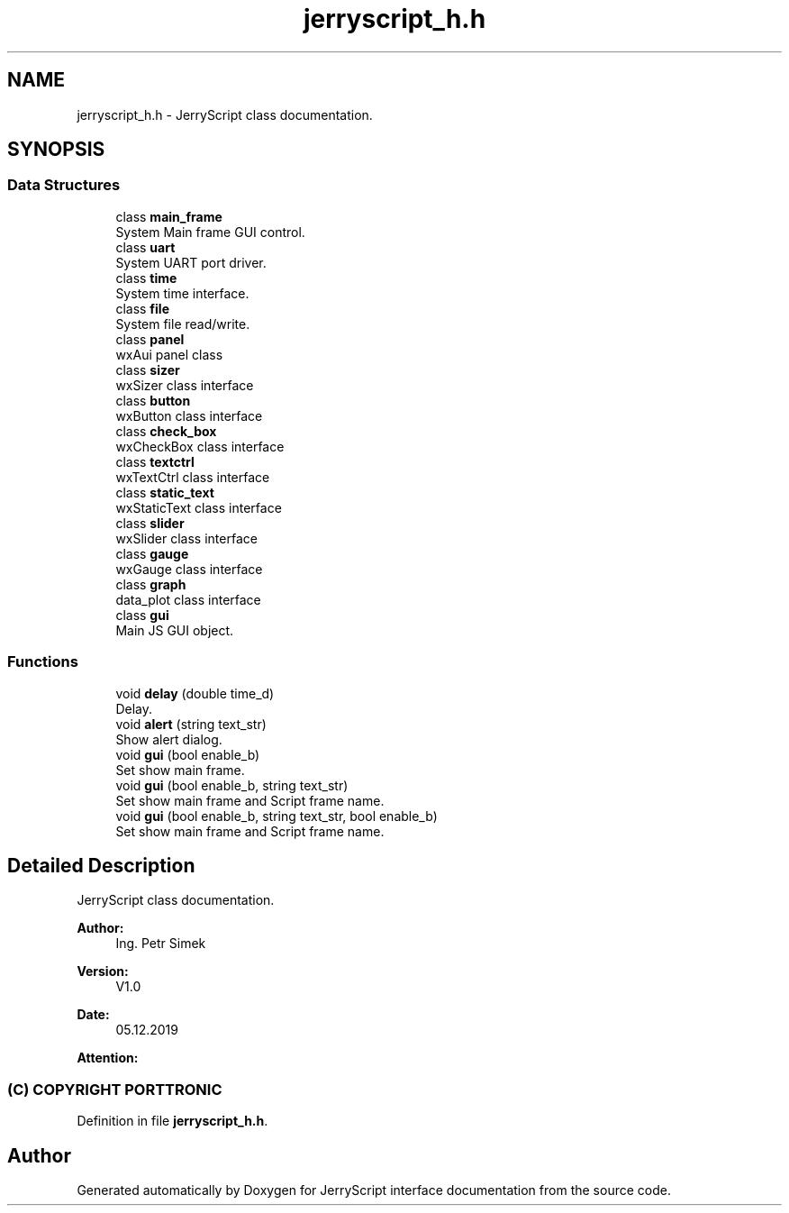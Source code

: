 .TH "jerryscript_h.h" 3 "Sun Feb 16 2020" "Version V2.0" "JerryScript interface documentation" \" -*- nroff -*-
.ad l
.nh
.SH NAME
jerryscript_h.h \- JerryScript class documentation\&.  

.SH SYNOPSIS
.br
.PP
.SS "Data Structures"

.in +1c
.ti -1c
.RI "class \fBmain_frame\fP"
.br
.RI "System Main frame GUI control\&. "
.ti -1c
.RI "class \fBuart\fP"
.br
.RI "System UART port driver\&. "
.ti -1c
.RI "class \fBtime\fP"
.br
.RI "System time interface\&. "
.ti -1c
.RI "class \fBfile\fP"
.br
.RI "System file read/write\&. "
.ti -1c
.RI "class \fBpanel\fP"
.br
.RI "wxAui panel class "
.ti -1c
.RI "class \fBsizer\fP"
.br
.RI "wxSizer class interface "
.ti -1c
.RI "class \fBbutton\fP"
.br
.RI "wxButton class interface "
.ti -1c
.RI "class \fBcheck_box\fP"
.br
.RI "wxCheckBox class interface "
.ti -1c
.RI "class \fBtextctrl\fP"
.br
.RI "wxTextCtrl class interface "
.ti -1c
.RI "class \fBstatic_text\fP"
.br
.RI "wxStaticText class interface "
.ti -1c
.RI "class \fBslider\fP"
.br
.RI "wxSlider class interface "
.ti -1c
.RI "class \fBgauge\fP"
.br
.RI "wxGauge class interface "
.ti -1c
.RI "class \fBgraph\fP"
.br
.RI "data_plot class interface "
.ti -1c
.RI "class \fBgui\fP"
.br
.RI "Main JS GUI object\&. "
.in -1c
.SS "Functions"

.in +1c
.ti -1c
.RI "void \fBdelay\fP (double time_d)"
.br
.RI "Delay\&. "
.ti -1c
.RI "void \fBalert\fP (string text_str)"
.br
.RI "Show alert dialog\&. "
.ti -1c
.RI "void \fBgui\fP (bool enable_b)"
.br
.RI "Set show main frame\&. "
.ti -1c
.RI "void \fBgui\fP (bool enable_b, string text_str)"
.br
.RI "Set show main frame and Script frame name\&. "
.ti -1c
.RI "void \fBgui\fP (bool enable_b, string text_str, bool enable_b)"
.br
.RI "Set show main frame and Script frame name\&. "
.in -1c
.SH "Detailed Description"
.PP 
JerryScript class documentation\&. 


.PP
\fBAuthor:\fP
.RS 4
Ing\&. Petr Simek 
.RE
.PP
\fBVersion:\fP
.RS 4
V1\&.0 
.RE
.PP
\fBDate:\fP
.RS 4
05\&.12\&.2019 
.RE
.PP
\fBAttention:\fP
.RS 4
.SS "(C) COPYRIGHT PORTTRONIC"
.RE
.PP

.PP
Definition in file \fBjerryscript_h\&.h\fP\&.
.SH "Author"
.PP 
Generated automatically by Doxygen for JerryScript interface documentation from the source code\&.

